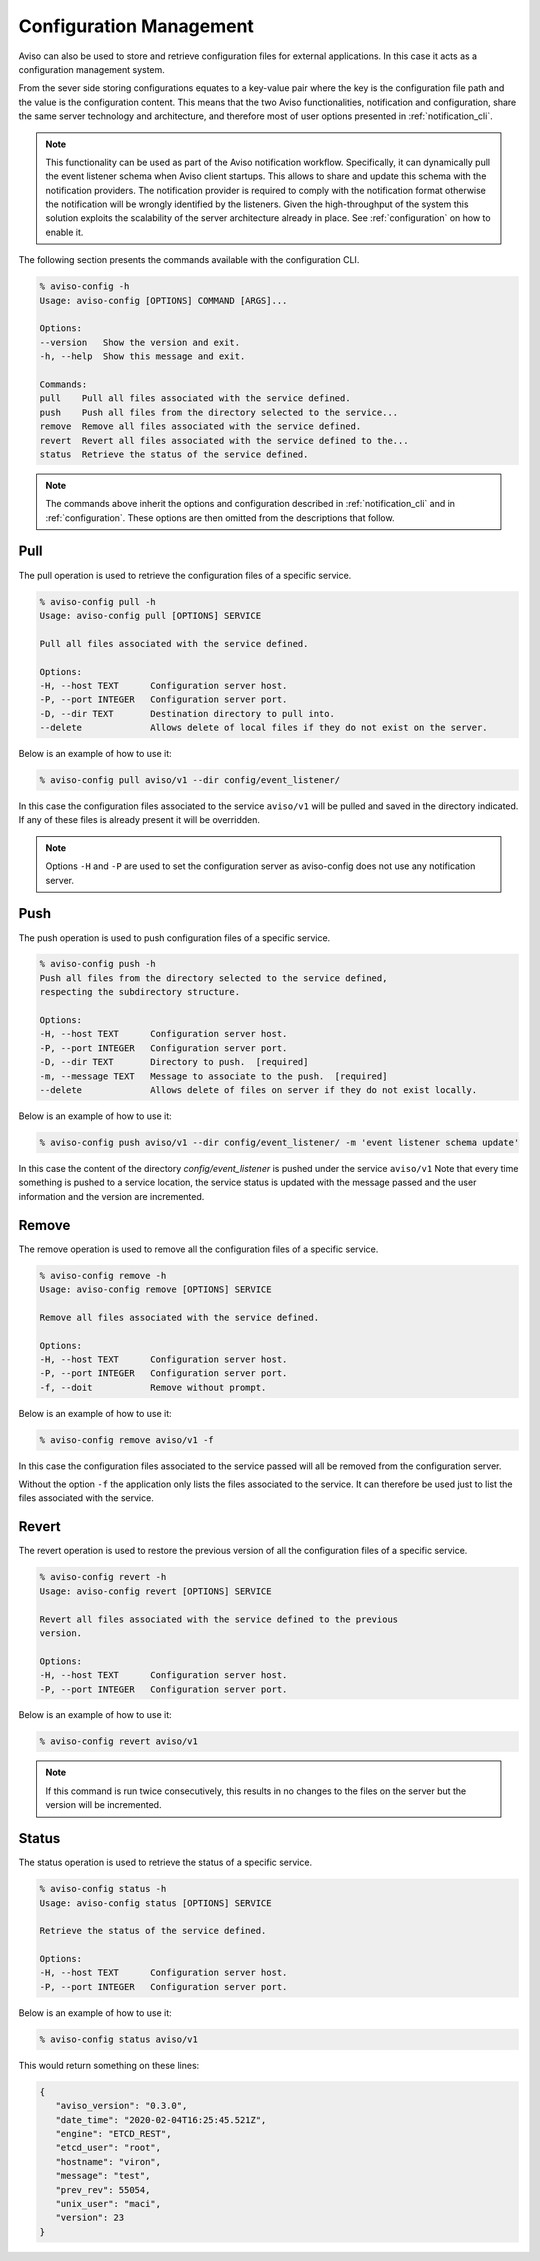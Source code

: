 .. _configuration_cli:

Configuration Management
========================

Aviso can also be used to store and retrieve configuration files for external applications. In this 
case it acts as a configuration management system. 

From the sever side storing configurations equates to a key-value pair where the key is the configuration file path
and the value is the configuration content. This means that the two Aviso functionalities, notification and 
configuration, share the same server technology and architecture, and therefore most of user options 
presented in :ref:`notification_cli`.

.. note::

   This functionality can be used as part of the Aviso notification workflow.
   Specifically, it can dynamically pull the event 
   listener schema when Aviso client startups. This allows to share and update this schema with the notification providers. The notification provider is required to comply with the notification format otherwise the notification will be wrongly identified by the listeners.
   Given the high-throughput of the system this solution exploits the scalability of the server architecture already in place. See :ref:`configuration` on how to enable it.

The following section presents the commands available with the configuration CLI.

.. code-block:: console

   % aviso-config -h
   Usage: aviso-config [OPTIONS] COMMAND [ARGS]...

   Options:
   --version   Show the version and exit.
   -h, --help  Show this message and exit.

   Commands:
   pull    Pull all files associated with the service defined.
   push    Push all files from the directory selected to the service...
   remove  Remove all files associated with the service defined.
   revert  Revert all files associated with the service defined to the...
   status  Retrieve the status of the service defined.

.. note::

   The commands above inherit the options and configuration described in :ref:`notification_cli` and
   in :ref:`configuration`. These options are then omitted from the descriptions that follow.


Pull
------
The pull operation is used to retrieve the configuration files of a specific service.

.. code-block:: console

   % aviso-config pull -h
   Usage: aviso-config pull [OPTIONS] SERVICE

   Pull all files associated with the service defined.

   Options:
   -H, --host TEXT      Configuration server host.
   -P, --port INTEGER   Configuration server port.
   -D, --dir TEXT       Destination directory to pull into.
   --delete             Allows delete of local files if they do not exist on the server.

Below is an example of how to use it:

.. code-block:: console

   % aviso-config pull aviso/v1 --dir config/event_listener/

In this case the configuration files associated to the service ``aviso/v1`` will be pulled and saved in the directory 
indicated. If any of these files is already present it will be overridden.

.. note::

   Options ``-H`` and ``-P`` are used to set the configuration server as aviso-config does not use any 
   notification server.

Push
------
The push operation is used to push configuration files of a specific service.

.. code-block:: console

   % aviso-config push -h
   Push all files from the directory selected to the service defined,
   respecting the subdirectory structure.

   Options:
   -H, --host TEXT      Configuration server host.
   -P, --port INTEGER   Configuration server port.
   -D, --dir TEXT       Directory to push.  [required]
   -m, --message TEXT   Message to associate to the push.  [required]
   --delete             Allows delete of files on server if they do not exist locally.

Below is an example of how to use it:

.. code-block:: console

   % aviso-config push aviso/v1 --dir config/event_listener/ -m 'event listener schema update'

In this case the content of the directory `config/event_listener` is pushed under the service ``aviso/v1``
Note that every time something is pushed to a service location, the service status is updated with the message 
passed and the user information and the version are incremented.

Remove
------
The remove operation is used to remove all the configuration files of a specific service.

.. code-block:: console

   % aviso-config remove -h
   Usage: aviso-config remove [OPTIONS] SERVICE

   Remove all files associated with the service defined.

   Options:
   -H, --host TEXT      Configuration server host.
   -P, --port INTEGER   Configuration server port.
   -f, --doit           Remove without prompt.

Below is an example of how to use it:

.. code-block:: console

   % aviso-config remove aviso/v1 -f

In this case the configuration files associated to the service passed will all be removed from the configuration server.

Without the option ``-f`` the application only lists the files associated to the service. It can therefore be used just to 
list the files associated with the service.

Revert
------
The revert operation is used to restore the previous version of all the configuration files of a specific service.

.. code-block:: console

   % aviso-config revert -h
   Usage: aviso-config revert [OPTIONS] SERVICE

   Revert all files associated with the service defined to the previous
   version.

   Options:
   -H, --host TEXT      Configuration server host.
   -P, --port INTEGER   Configuration server port.

Below is an example of how to use it:

.. code-block:: console

   % aviso-config revert aviso/v1

.. note:: 

   If this command is run twice consecutively, this results in no changes to the files on the server but the version 
   will be incremented.

Status
------
The status operation is used to retrieve the status of a specific service.

.. code-block:: console

   % aviso-config status -h
   Usage: aviso-config status [OPTIONS] SERVICE

   Retrieve the status of the service defined.

   Options:
   -H, --host TEXT      Configuration server host.
   -P, --port INTEGER   Configuration server port.

Below is an example of how to use it:

.. code-block:: console

   % aviso-config status aviso/v1

This would return something on these lines:

.. code-block:: json

   {
      "aviso_version": "0.3.0",
      "date_time": "2020-02-04T16:25:45.521Z",
      "engine": "ETCD_REST",
      "etcd_user": "root",
      "hostname": "viron",
      "message": "test",
      "prev_rev": 55054,
      "unix_user": "maci",
      "version": 23
   }

